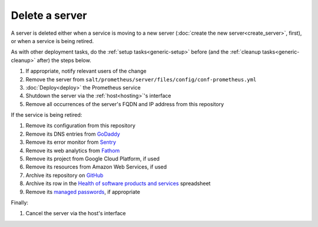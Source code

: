 Delete a server
===============

A server is deleted either when a service is moving to a new server (:doc:`create the new server<create_server>`, first), or when a service is being retired.

As with other deployment tasks, do the :ref:`setup tasks<generic-setup>` before (and the :ref:`cleanup tasks<generic-cleanup>` after) the steps below.

#. If appropriate, notify relevant users of the change
#. Remove the server from ``salt/prometheus/server/files/config/conf-prometheus.yml``
#. :doc:`Deploy<deploy>` the Prometheus service
#. Shutdown the server via the :ref:`host<hosting>`'s interface
#. Remove all occurrences of the server's FQDN and IP address from this repository

If the service is being retired:

#. Remove its configuration from this repository
#. Remove its DNS entries from `GoDaddy <https://dcc.godaddy.com/manage/OPEN-CONTRACTING.ORG/dns>`__
#. Remove its error monitor from `Sentry <https://sentry.io/organizations/open-contracting-partnership/projects/>`__
#. Remove its web analytics from `Fathom <https://app.usefathom.com/>`__
#. Remove its project from Google Cloud Platform, if used
#. Remove its resources from Amazon Web Services, if used
#. Archive its repository on `GitHub <https://ocp-software-handbook.readthedocs.io/en/latest/github/index.html#archival>`__
#. Archive its row in the `Health of software products and services <https://docs.google.com/spreadsheets/d/1MMqid2qDto_9-MLD_qDppsqkQy_6OP-Uo-9dCgoxjSg/edit#gid=1480832278>`__ spreadsheet
#. Remove its `managed passwords <https://www.lastpass.com>`__, if appropriate

Finally:

#. Cancel the server via the host's interface

